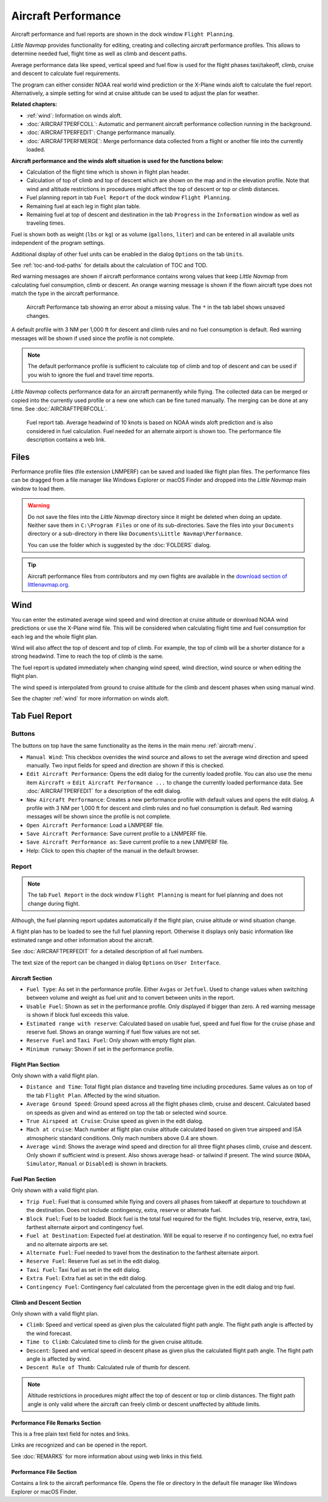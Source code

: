 |Aircraft Performance| Aircraft Performance
-------------------------------------------

Aircraft performance and fuel reports are shown in the dock window
``Flight Planning``.

*Little Navmap* provides functionality for editing, creating and
collecting aircraft performance profiles. This allows to determine
needed fuel, flight time as well as climb and descent paths.

Average performance data like speed, vertical speed and fuel flow is
used for the flight phases taxi/takeoff, climb, cruise and descent to
calculate fuel requirements.

The program can either consider NOAA real world wind prediction or the
X-Plane winds aloft to calculate the fuel report. Alternatively, a
simple setting for wind at cruise altitude can be used to adjust the
plan for weather.

**Related chapters:**

-  :ref:`wind`: Information on winds
   aloft.
-  :doc:`AIRCRAFTPERFCOLL`: Automatic
   and permanent aircraft performance collection running in the
   background.
-  :doc:`AIRCRAFTPERFEDIT`: Change
   performance manually.
-  :doc:`AIRCRAFTPERFMERGE`: Merge
   performance data collected from a flight or another file into the
   currently loaded.

**Aircraft performance and the winds aloft situation is used for the
functions below:**

-  Calculation of the flight time which is shown in flight plan header.
-  Calculation of top of climb and top of descent which are shown on the
   map and in the elevation profile. Note that wind and altitude
   restrictions in procedures might affect the top of descent or top or
   climb distances.
-  Fuel planning report in tab ``Fuel Report`` of the dock window
   ``Flight Planning``.
-  Remaining fuel at each leg in flight plan table.
-  Remaining fuel at top of descent and destination in the tab
   ``Progress`` in the ``Information`` window as well as traveling
   times.

Fuel is shown both as weight (``lbs`` or ``kg``) or as volume
(``gallons``, ``liter``) and can be entered in all available units
independent of the program settings.

Additional display of other fuel units can be enabled in the dialog
``Options`` on the tab ``Units``.

See :ref:`toc-and-tod-paths` for details about the
calculation of TOC and TOD.

Red warning messages are shown if aircraft performance contains wrong
values that keep *Little Navmap* from calculating fuel consumption,
climb or descent. An orange warning message is shown if the flown
aircraft type does not match the type in the aircraft performance.

.. figure:: ../images/perf_error.jpg

    Aircraft Performance tab showing an error about a
    missing value. The ``*`` in the tab label shows unsaved changes.

A default profile with 3 NM per 1,000 ft for descent and
climb rules and no fuel consumption is default. Red warning messages
will be shown if used since the profile is not complete.

.. note::

      The default performance profile is sufficient to calculate top of
      climb and top of descent and can be used if you wish to ignore the fuel
      and travel time reports.

*Little Navmap* collects performance data for an aircraft permanently
while flying. The collected data can be merged or copied into the
currently used profile or a new one which can be fine tuned manually.
The merging can be done at any time. See :doc:`AIRCRAFTPERFCOLL`.

.. figure:: ../images/perf_report.jpg

     Fuel report tab. Average headwind of 10 knots is
     based on NOAA winds aloft prediction and is also considered in fuel
     calculation. Fuel needed for an alternate airport is shown too. The
     performance file description contains a web link.

.. _aircraft-performance-files:

Files
~~~~~

Performance profile files (file extension LNMPERF) can be saved and
loaded like flight plan files. The performance files can be dragged from
a file manager like Windows Explorer or macOS Finder and dropped into
the *Little Navmap* main window to load them.

.. warning::

   Do not save the files into the *Little Navmap* directory since
   it might be deleted when doing an update. Neither save them in
   ``C:\Program Files`` or one of its sub-directories. Save the files
   into your ``Documents`` directory or a sub-directory in there like
   ``Documents\Little Navmap\Performance``.

   You can use the folder which is suggested by the :doc:`FOLDERS` dialog.

.. tip::

    Aircraft performance files from contributors and my own flights are
    available in the `download section of
    littlenavmap.org <https://www.littlenavmap.org/downloads/Aircraft%20Performance/>`__.

.. _aircraft-performance-wind:

Wind
~~~~

You can enter the estimated average wind speed and wind direction at
cruise altitude or download NOAA wind predictions or use the X-Plane
wind file. This will be considered when calculating flight time and fuel
consumption for each leg and the whole flight plan.

Wind will also affect the top of descent and top of climb. For example,
the top of climb will be a shorter distance for a strong headwind. Time
to reach the top of climb is the same.

The fuel report is updated immediately when changing wind speed, wind
direction, wind source or when editing the flight plan.

The wind speed is interpolated from ground to cruise altitude for the
climb and descent phases when using manual wind.

See the chapter :ref:`wind` for more
information on winds aloft.

.. _fuel-report:

Tab Fuel Report
~~~~~~~~~~~~~~~

.. _aircraft-performance-buttons:

Buttons
^^^^^^^

The buttons on top have the same functionality as the items in the main
menu :ref:`aircraft-menu`.

-  ``Manual Wind``: This checkbox overrides the wind source and allows
   to set the average wind direction and speed manually. Two input
   fields for speed and direction are shown if this is checked.
-  |Edit Aircraft Performance| ``Edit Aircraft Performance``: Opens the
   edit dialog for the currently loaded profile. You can also use the
   menu item ``Aircraft`` -> ``Edit Aircraft Performance ...`` to change
   the currently loaded performance data. See :doc:`AIRCRAFTPERFEDIT` for a description of the edit
   dialog.
-  |New Aircraft Performance| ``New Aircraft Performance``: Creates a
   new performance profile with default values and opens the edit
   dialog. A profile with 3 NM per 1,000 ft for descent and
   climb rules and no fuel consumption is default. Red warning messages
   will be shown since the profile is not complete.
-  |Open Aircraft Performance| ``Open Aircraft Performance``: Load a
   LNMPERF file.
-  |Save Aircraft Performance| ``Save Aircraft Performance``: Save
   current profile to a LNMPERF file.
-  |Save Aircraft Performance as| ``Save Aircraft Performance as``: Save
   current profile to a new LNMPERF file.
-  |Help| Help: Click to open this chapter of the manual in the default
   browser.

.. _aircraft-performance-report:

Report
^^^^^^

.. note::

    The tab ``Fuel Report`` in the dock window ``Flight Planning``
    is meant for fuel planning and does not change during flight.

Although, the fuel planning report updates automatically if the flight
plan, cruise altitude or wind situation change.

A flight plan has to be loaded to see the full fuel planning report.
Otherwise it displays only basic information like estimated range and
other information about the aircraft.

See :doc:`AIRCRAFTPERFEDIT` for a
detailed description of all fuel numbers.

The text size of the report can be changed in dialog ``Options`` on
``User Interface``.

.. _aircraft-performance-aircraft:

Aircraft Section
''''''''''''''''

-  ``Fuel Type``: As set in the performance profile. Either ``Avgas`` or
   ``Jetfuel``. Used to change values when switching between volume and
   weight as fuel unit and to convert between units in the report.
-  ``Usable Fuel``: Shown as set in the performance profile. Only
   displayed if bigger than zero. A red warning message is shown if
   block fuel exceeds this value.
-  ``Estimated range with reserve``: Calculated based on usable fuel,
   speed and fuel flow for the cruise phase and reserve fuel. Shows an
   orange warning if fuel flow values are not set.
-  ``Reserve Fuel`` and ``Taxi Fuel``: Only shown with empty flight
   plan.
-  ``Minimum runway``: Shown if set in the performance profile.

.. _aircraft-performance-flightplan:

Flight Plan Section
'''''''''''''''''''

Only shown with a valid flight plan.

-  ``Distance and Time``: Total flight plan distance and traveling time
   including procedures. Same values as on top of the tab
   ``Flight Plan``. Affected by the wind situation.
-  ``Average Ground Speed``: Ground speed across all the flight phases
   climb, cruise and descent. Calculated based on speeds as given and
   wind as entered on top the tab or selected wind source.
-  ``True Airspeed at Cruise``: Cruise speed as given in the edit
   dialog.
-  ``Mach at cruise``: Mach number at flight plan cruise altitude
   calculated based on given true airspeed and ISA atmospheric standard
   conditions. Only mach numbers above 0.4 are shown.
-  ``Average wind``: Shows the average wind speed and direction for all
   three flight phases climb, cruise and descent. Only shown if
   sufficient wind is present. Also shows average head- or tailwind if
   present. The wind source (``NOAA``, ``Simulator``, ``Manual`` or
   ``Disabled``) is shown in brackets.

.. _aircraft-performance-fuelplan:

Fuel Plan Section
'''''''''''''''''

Only shown with a valid flight plan.

-  ``Trip Fuel``: Fuel that is consumed while flying and covers all
   phases from takeoff at departure to touchdown at the destination.
   Does not include contingency, extra, reserve or alternate fuel.
-  ``Block Fuel``: Fuel to be loaded. Block fuel is the total fuel
   required for the flight. Includes trip, reserve, extra, taxi,
   farthest alternate airport and contingency fuel.
-  ``Fuel at Destination``: Expected fuel at destination. Will be equal
   to reserve if no contingency fuel, no extra fuel and no alternate
   airports are set.
-  ``Alternate Fuel``: Fuel needed to travel from the destination to the
   farthest alternate airport.
-  ``Reserve Fuel``: Reserve fuel as set in the edit dialog.
-  ``Taxi Fuel``: Taxi fuel as set in the edit dialog.
-  ``Extra Fuel``: Extra fuel as set in the edit dialog.
-  ``Contingency Fuel``: Contingency fuel calculated from the percentage
   given in the edit dialog and trip fuel.

.. _aircraft-performance-climb-descent:

Climb and Descent Section
'''''''''''''''''''''''''

Only shown with a valid flight plan.

-  ``Climb``: Speed and vertical speed as given plus the calculated
   flight path angle. The flight path angle is affected by the wind
   forecast.
-  ``Time to Climb``: Calculated time to climb for the given cruise
   altitude.
-  ``Descent``: Speed and vertical speed in descent phase as given plus
   the calculated flight path angle. The flight path angle is affected
   by wind.
-  ``Descent Rule of Thumb``: Calculated rule of thumb for descent.

.. note::

       Altitude restrictions in procedures might affect the top of
       descent or top or climb distances. The flight path angle is only valid
       where the aircraft can freely climb or descent unaffected by altitude
       limits.

.. _aircraft-performance-description:

Performance File Remarks Section
''''''''''''''''''''''''''''''''''''

This is a free plain text field for notes and links.

Links are recognized and can be opened in the report.

See :doc:`REMARKS` for more information about using web links in this field.

.. _aircraft-performance-report-file:

Performance File Section
''''''''''''''''''''''''

Contains a link to the aircraft performance file. Opens the file or
directory in the default file manager like Windows Explorer or macOS
Finder.

.. |Aircraft Performance| image:: ../images/icon_aircraftperf.png
.. |Edit Aircraft Performance| image:: ../images/icon_aircraftperfedit.png
.. |New Aircraft Performance| image:: ../images/icon_aircraftperfnew.png
.. |Open Aircraft Performance| image:: ../images/icon_aircraftperfload.png
.. |Save Aircraft Performance| image:: ../images/icon_aircraftperfsave.png
.. |Save Aircraft Performance as| image:: ../images/icon_aircraftperfsaveas.png
.. |Help| image:: ../images/icon_help.png

